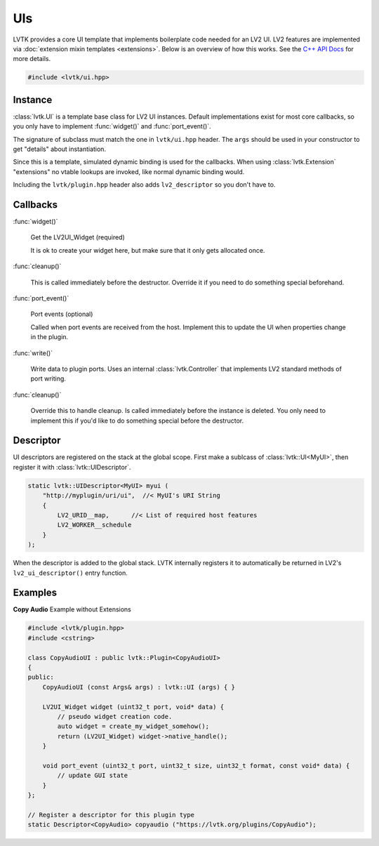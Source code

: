 .. highlight:: cpp

###
UIs
###

LVTK provides a core UI template that implements boilerplate code needed
for an LV2 UI.  LV2 features are implemented via 
:doc:`extension mixin templates <extensions>`. Below is an overview of how this
works.  See the `C++ API Docs <classlvtk_1_1UI.html>`_ for more details.

.. code-block:: cpp

   #include <lvtk/ui.hpp>

--------
Instance
--------

:class:`lvtk.UI` is a template base class for LV2 UI instances. 
Default implementations exist for most core callbacks, so you only have to 
implement :func:`widget()` and :func:`port_event()`.

The signature of subclass must match the one in ``lvtk/ui.hpp`` header. The
``args`` should be used in your constructor to get "details" about instantiation.

Since this is a template, simulated dynamic binding is used for the callbacks.
When using :class:`lvtk.Extension`  "extensions" no vtable lookups are invoked, 
like normal dynamic binding would.

Including the ``lvtk/plugin.hpp`` header also adds ``lv2_descriptor`` so you don't
have to.

---------
Callbacks
---------

:func:`widget()`

    Get the LV2UI_Widget (required)

    It is ok to create your widget here, but make sure that it only gets allocated once.   

:func:`cleanup()`

    This is called immediately before the destructor. Override it if you
    need to do something special beforehand.

:func:`port_event()`

    Port events (optional)

    Called when port events are received from the host. Implement this to
    update the UI when properties change in the plugin.

:func:`write()`

    Write data to plugin ports.  Uses an internal :class:`lvtk.Controller`
    that implements LV2 standard methods of port writing.

:func:`cleanup()`

    Override this to handle cleanup. Is called immediately before the
    instance is deleted.  You only need to implement this if you'd like
    to do something special before the destructor.

----------
Descriptor
----------

UI descriptors are registered on the stack at the global scope. First
make a sublcass of :class:`lvtk::UI<MyUI>`, then register it 
with :class:`lvtk::UIDescriptor`.

.. code-block:: cpp

    static lvtk::UIDescriptor<MyUI> myui (
        "http://myplugin/uri/ui",  //< MyUI's URI String
        {
            LV2_URID__map,      //< List of required host features
            LV2_WORKER__schedule
        }
    );

When the descriptor is added to the global stack. LVTK internally registers
it to automatically be returned in LV2's ``lv2_ui_descriptor()`` entry function.

--------
Examples
--------

**Copy Audio**
Example without Extensions

.. code-block:: cpp

    #include <lvtk/plugin.hpp>
    #include <cstring>

    class CopyAudioUI : public lvtk::Plugin<CopyAudioUI>
    {
    public:
        CopyAudioUI (const Args& args) : lvtk::UI (args) { }

        LV2UI_Widget widget (uint32_t port, void* data) {
            // pseudo widget creation code.
            auto widget = create_my_widget_somehow();
            return (LV2UI_Widget) widget->native_handle();
        }

        void port_event (uint32_t port, uint32_t size, uint32_t format, const void* data) {
            // update GUI state
        }
    };

    // Register a descriptor for this plugin type
    static Descriptor<CopyAudio> copyaudio ("https://lvtk.org/plugins/CopyAudio");
